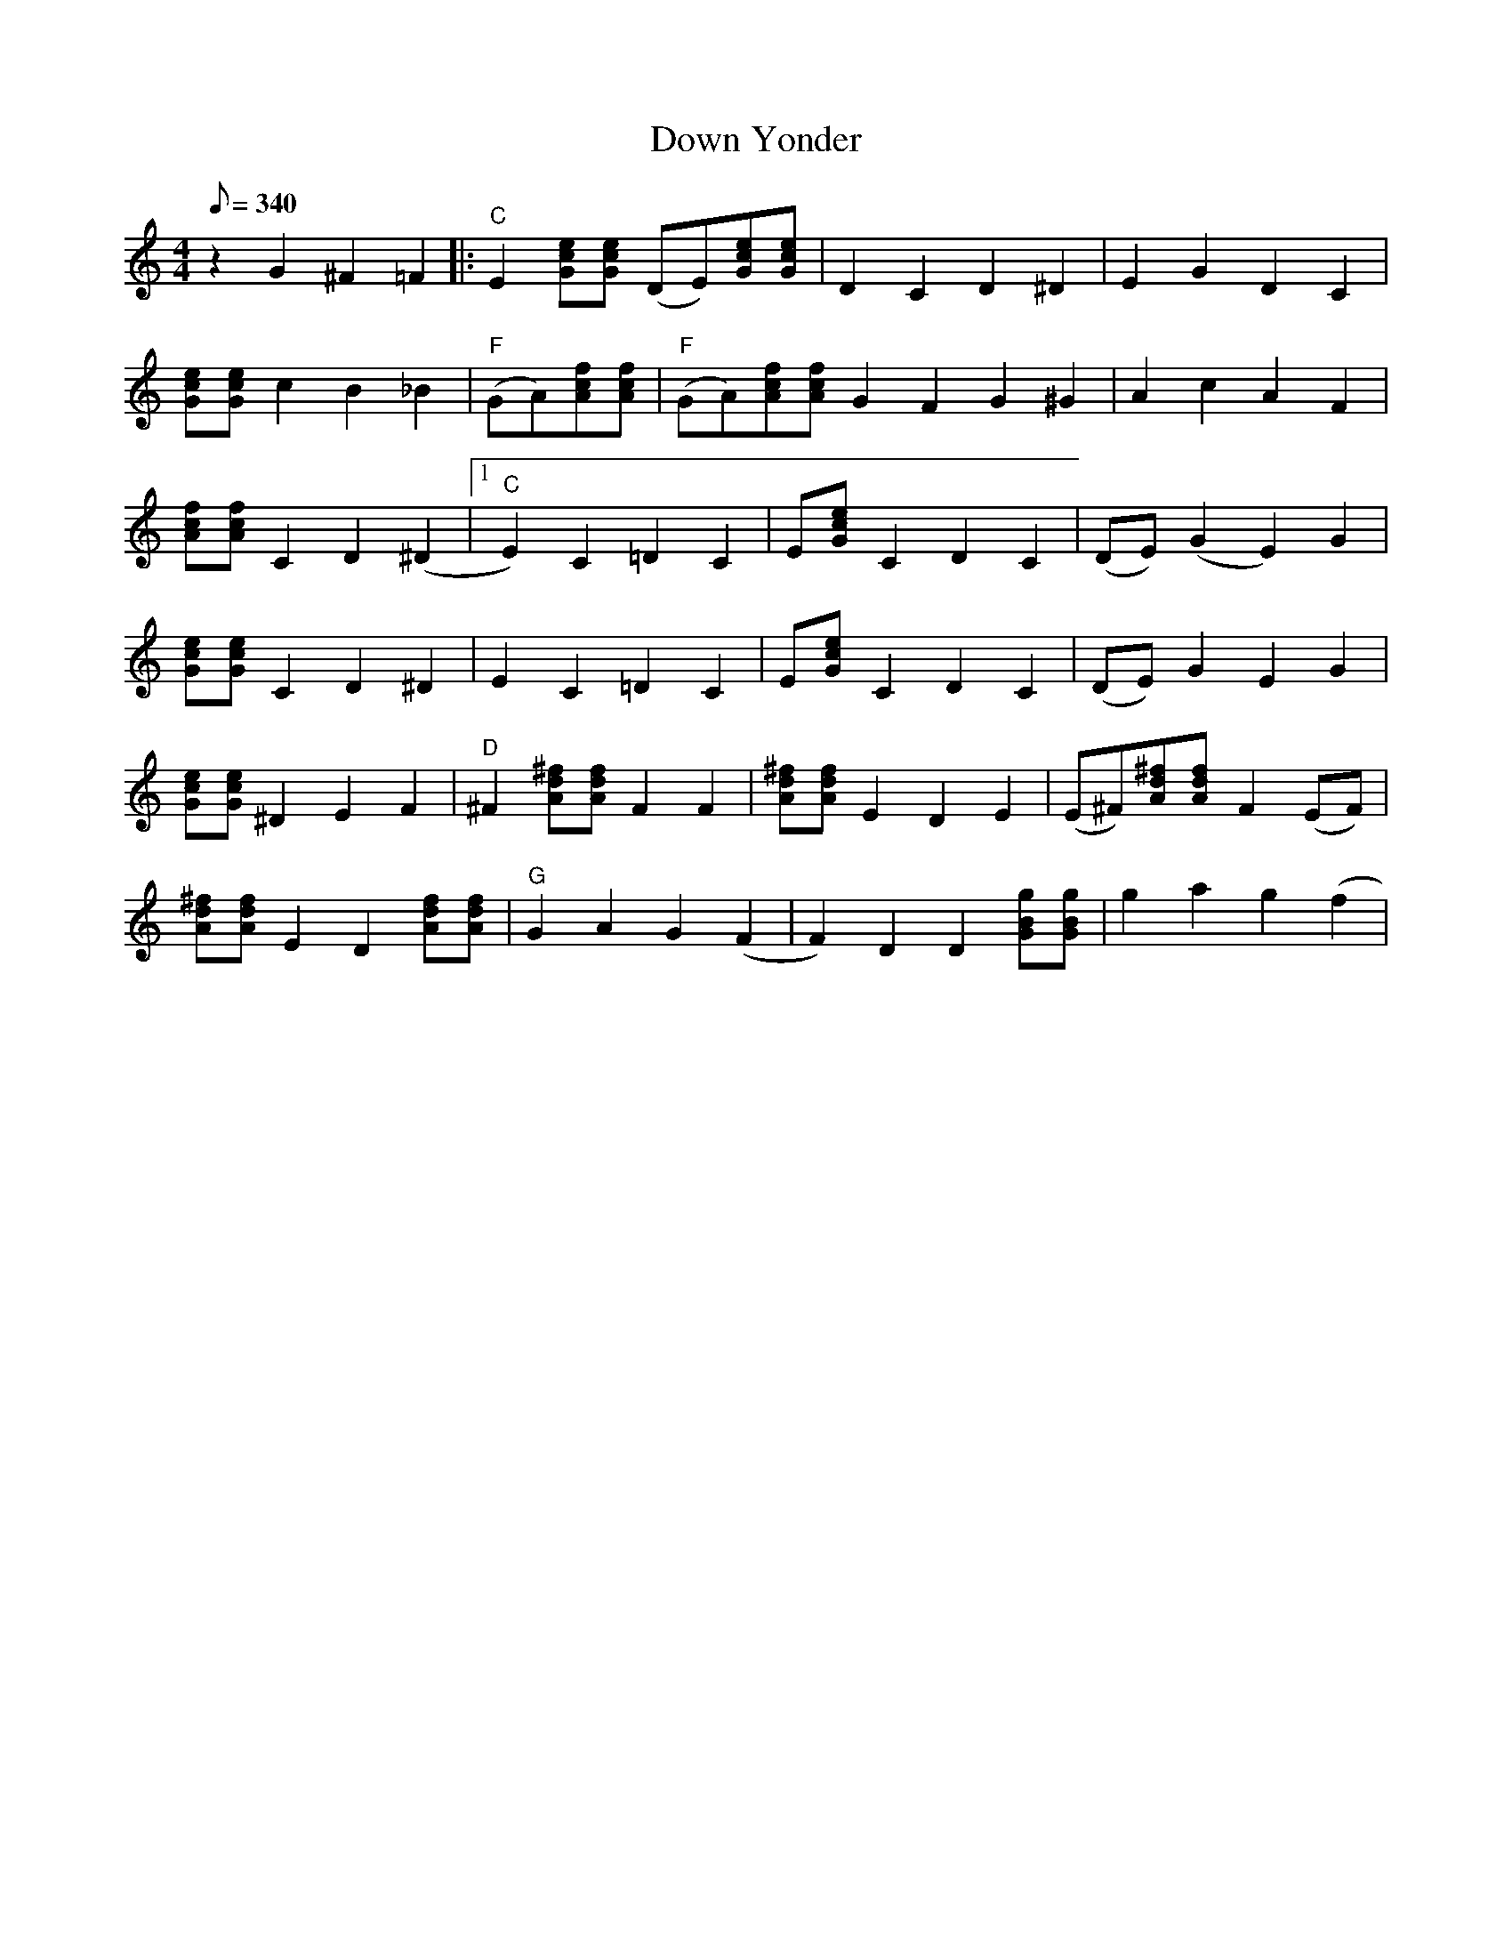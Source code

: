 X:1
T:Down Yonder
M:4/4
K:C
Q:340
L:1/8
z2 G2 ^F2 =F2 |: "C" E2 [ecG][ecG] (DE)[ecG][ecG]| D2 C2 D2 ^D2 | E2 G2 D2 C2 |
[ecG][ecG] c2 B2 _B2 | "F" (GA)[Acf][Acf] | "F" (GA)[Acf][Acf] G2 F2 G2 ^G2 | A2 c2 A2 F2 |
[Acf][Acf] C2 D2 (^D2 |1 "C" E2) C2 =D2 C2 | E[Gce] C2 D2 C2 | (DE) (G2 E2) G2 |
[Gce][Gce] C2 D2 ^D2 | E2 C2 =D2 C2 | E[Gce] C2 D2 C2 | (DE) G2 E2 G2 |
[Gce][Gce] ^D2 E2 F2 | "D" ^F2 [Ad^f][Adf] F2 F2 | [Ad^f][Adf] E2 D2 E2 | (E^F)[Ad^f][Adf] F2 (EF) |
[Ad^f][Adf] E2 D2 [Adf][Adf] | "G" G2 A2 G2 (F2 | F2) D2 D2 [GBg][GBg] | g2 a2 g2 (f2 |
